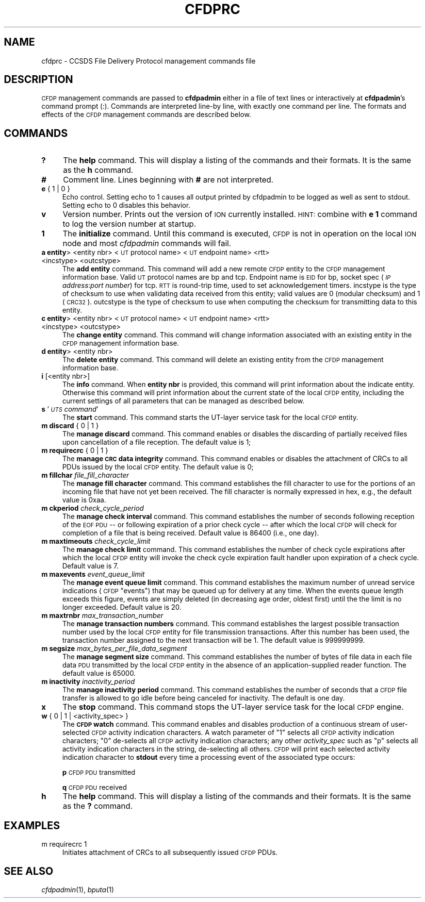 .\" Automatically generated by Pod::Man 2.28 (Pod::Simple 3.29)
.\"
.\" Standard preamble:
.\" ========================================================================
.de Sp \" Vertical space (when we can't use .PP)
.if t .sp .5v
.if n .sp
..
.de Vb \" Begin verbatim text
.ft CW
.nf
.ne \\$1
..
.de Ve \" End verbatim text
.ft R
.fi
..
.\" Set up some character translations and predefined strings.  \*(-- will
.\" give an unbreakable dash, \*(PI will give pi, \*(L" will give a left
.\" double quote, and \*(R" will give a right double quote.  \*(C+ will
.\" give a nicer C++.  Capital omega is used to do unbreakable dashes and
.\" therefore won't be available.  \*(C` and \*(C' expand to `' in nroff,
.\" nothing in troff, for use with C<>.
.tr \(*W-
.ds C+ C\v'-.1v'\h'-1p'\s-2+\h'-1p'+\s0\v'.1v'\h'-1p'
.ie n \{\
.    ds -- \(*W-
.    ds PI pi
.    if (\n(.H=4u)&(1m=24u) .ds -- \(*W\h'-12u'\(*W\h'-12u'-\" diablo 10 pitch
.    if (\n(.H=4u)&(1m=20u) .ds -- \(*W\h'-12u'\(*W\h'-8u'-\"  diablo 12 pitch
.    ds L" ""
.    ds R" ""
.    ds C` ""
.    ds C' ""
'br\}
.el\{\
.    ds -- \|\(em\|
.    ds PI \(*p
.    ds L" ``
.    ds R" ''
.    ds C`
.    ds C'
'br\}
.\"
.\" Escape single quotes in literal strings from groff's Unicode transform.
.ie \n(.g .ds Aq \(aq
.el       .ds Aq '
.\"
.\" If the F register is turned on, we'll generate index entries on stderr for
.\" titles (.TH), headers (.SH), subsections (.SS), items (.Ip), and index
.\" entries marked with X<> in POD.  Of course, you'll have to process the
.\" output yourself in some meaningful fashion.
.\"
.\" Avoid warning from groff about undefined register 'F'.
.de IX
..
.nr rF 0
.if \n(.g .if rF .nr rF 1
.if (\n(rF:(\n(.g==0)) \{
.    if \nF \{
.        de IX
.        tm Index:\\$1\t\\n%\t"\\$2"
..
.        if !\nF==2 \{
.            nr % 0
.            nr F 2
.        \}
.    \}
.\}
.rr rF
.\"
.\" Accent mark definitions (@(#)ms.acc 1.5 88/02/08 SMI; from UCB 4.2).
.\" Fear.  Run.  Save yourself.  No user-serviceable parts.
.    \" fudge factors for nroff and troff
.if n \{\
.    ds #H 0
.    ds #V .8m
.    ds #F .3m
.    ds #[ \f1
.    ds #] \fP
.\}
.if t \{\
.    ds #H ((1u-(\\\\n(.fu%2u))*.13m)
.    ds #V .6m
.    ds #F 0
.    ds #[ \&
.    ds #] \&
.\}
.    \" simple accents for nroff and troff
.if n \{\
.    ds ' \&
.    ds ` \&
.    ds ^ \&
.    ds , \&
.    ds ~ ~
.    ds /
.\}
.if t \{\
.    ds ' \\k:\h'-(\\n(.wu*8/10-\*(#H)'\'\h"|\\n:u"
.    ds ` \\k:\h'-(\\n(.wu*8/10-\*(#H)'\`\h'|\\n:u'
.    ds ^ \\k:\h'-(\\n(.wu*10/11-\*(#H)'^\h'|\\n:u'
.    ds , \\k:\h'-(\\n(.wu*8/10)',\h'|\\n:u'
.    ds ~ \\k:\h'-(\\n(.wu-\*(#H-.1m)'~\h'|\\n:u'
.    ds / \\k:\h'-(\\n(.wu*8/10-\*(#H)'\z\(sl\h'|\\n:u'
.\}
.    \" troff and (daisy-wheel) nroff accents
.ds : \\k:\h'-(\\n(.wu*8/10-\*(#H+.1m+\*(#F)'\v'-\*(#V'\z.\h'.2m+\*(#F'.\h'|\\n:u'\v'\*(#V'
.ds 8 \h'\*(#H'\(*b\h'-\*(#H'
.ds o \\k:\h'-(\\n(.wu+\w'\(de'u-\*(#H)/2u'\v'-.3n'\*(#[\z\(de\v'.3n'\h'|\\n:u'\*(#]
.ds d- \h'\*(#H'\(pd\h'-\w'~'u'\v'-.25m'\f2\(hy\fP\v'.25m'\h'-\*(#H'
.ds D- D\\k:\h'-\w'D'u'\v'-.11m'\z\(hy\v'.11m'\h'|\\n:u'
.ds th \*(#[\v'.3m'\s+1I\s-1\v'-.3m'\h'-(\w'I'u*2/3)'\s-1o\s+1\*(#]
.ds Th \*(#[\s+2I\s-2\h'-\w'I'u*3/5'\v'-.3m'o\v'.3m'\*(#]
.ds ae a\h'-(\w'a'u*4/10)'e
.ds Ae A\h'-(\w'A'u*4/10)'E
.    \" corrections for vroff
.if v .ds ~ \\k:\h'-(\\n(.wu*9/10-\*(#H)'\s-2\u~\d\s+2\h'|\\n:u'
.if v .ds ^ \\k:\h'-(\\n(.wu*10/11-\*(#H)'\v'-.4m'^\v'.4m'\h'|\\n:u'
.    \" for low resolution devices (crt and lpr)
.if \n(.H>23 .if \n(.V>19 \
\{\
.    ds : e
.    ds 8 ss
.    ds o a
.    ds d- d\h'-1'\(ga
.    ds D- D\h'-1'\(hy
.    ds th \o'bp'
.    ds Th \o'LP'
.    ds ae ae
.    ds Ae AE
.\}
.rm #[ #] #H #V #F C
.\" ========================================================================
.\"
.IX Title "CFDPRC 5"
.TH CFDPRC 5 "2017-04-21" "perl v5.22.1" "CFDP configuration files"
.\" For nroff, turn off justification.  Always turn off hyphenation; it makes
.\" way too many mistakes in technical documents.
.if n .ad l
.nh
.SH "NAME"
cfdprc \- CCSDS File Delivery Protocol management commands file
.SH "DESCRIPTION"
.IX Header "DESCRIPTION"
\&\s-1CFDP\s0 management commands are passed to \fBcfdpadmin\fR either in a file of
text lines or interactively at \fBcfdpadmin\fR's command prompt (:).  Commands
are interpreted line-by line, with exactly one command per line.  The formats
and effects of the \s-1CFDP\s0 management commands are described below.
.SH "COMMANDS"
.IX Header "COMMANDS"
.IP "\fB?\fR" 4
.IX Item "?"
The \fBhelp\fR command.  This will display a listing of the commands and their
formats.  It is the same as the \fBh\fR command.
.IP "\fB#\fR" 4
.IX Item "#"
Comment line.  Lines beginning with \fB#\fR are not interpreted.
.IP "\fBe\fR { 1 | 0 }" 4
.IX Item "e { 1 | 0 }"
Echo control.  Setting echo to 1 causes all output printed by cfdpadmin to be
logged as well as sent to stdout.  Setting echo to 0 disables this behavior.
.IP "\fBv\fR" 4
.IX Item "v"
Version number.  Prints out the version of \s-1ION\s0 currently installed.  \s-1HINT:\s0
combine with \fBe 1\fR command to log the version number at startup.
.IP "\fB1\fR" 4
.IX Item "1"
The \fBinitialize\fR command.  Until this command is executed, \s-1CFDP\s0 is not
in operation on the local \s-1ION\s0 node and most \fIcfdpadmin\fR commands will fail.
.IP "\fBa entity\fR> <entity nbr> <\s-1UT\s0 protocol name> <\s-1UT\s0 endpoint name> <rtt> <incstype> <outcstype>" 4
.IX Item "a entity> <entity nbr> <UT protocol name> <UT endpoint name> <rtt> <incstype> <outcstype>"
The \fBadd entity\fR command.  This command will add a new remote \s-1CFDP\s0 entity to
the \s-1CFDP\s0 management information base.  Valid \s-1UT\s0 protocol names are bp and
tcp.  Endpoint name is \s-1EID\s0 for bp, socket spec (\fI\s-1IP\s0 address\fR:\fIport number\fR)
for tcp.  \s-1RTT\s0 is round-trip time, used to set acknowledgement timers. incstype
is the type of checksum to use when validating data received from this entity;
valid values are 0 (modular checksum) and 1 (\s-1CRC32\s0).  outcstype is the type of
checksum to use when computing the checksum for transmitting data to this
entity.
.IP "\fBc entity\fR> <entity nbr> <\s-1UT\s0 protocol name> <\s-1UT\s0 endpoint name> <rtt> <incstype> <outcstype>" 4
.IX Item "c entity> <entity nbr> <UT protocol name> <UT endpoint name> <rtt> <incstype> <outcstype>"
The \fBchange entity\fR command.  This command will change information associated
with an existing entity in the \s-1CFDP\s0 management information base.
.IP "\fBd entity\fR> <entity nbr>" 4
.IX Item "d entity> <entity nbr>"
The \fBdelete entity\fR command.  This command will delete an existing entity from
the \s-1CFDP\s0 management information base.
.IP "\fBi\fR [<entity nbr>]" 4
.IX Item "i [<entity nbr>]"
The \fBinfo\fR command.  When \fBentity nbr\fR is provided, this command will print
information about the indicate entity.  Otherwise this command will print
information about the current state of the local \s-1CFDP\s0 entity, including the
current settings of all parameters that can be managed as described below.
.IP "\fBs\fR '\fI\s-1UTS\s0 command\fR'" 4
.IX Item "s 'UTS command'"
The \fBstart\fR command.  This command starts the UT-layer service task
for the local \s-1CFDP\s0 entity.
.IP "\fBm discard\fR { 0 | 1 }" 4
.IX Item "m discard { 0 | 1 }"
The \fBmanage discard\fR command.  This command enables or disables the
discarding of partially received files upon cancellation of a file reception.
The default value is 1;
.IP "\fBm requirecrc\fR { 0 | 1 }" 4
.IX Item "m requirecrc { 0 | 1 }"
The \fBmanage \s-1CRC\s0 data integrity\fR command.  This command enables or disables the
attachment of CRCs to all PDUs issued by the local \s-1CFDP\s0 entity.  The default
value is 0;
.IP "\fBm fillchar\fR \fIfile_fill_character\fR" 4
.IX Item "m fillchar file_fill_character"
The \fBmanage fill character\fR command.  This command establishes the fill
character to use for the portions of an incoming file that have not yet
been received.  The fill character is normally expressed in hex, e.g., 
the default value is 0xaa.
.IP "\fBm ckperiod\fR \fIcheck_cycle_period\fR" 4
.IX Item "m ckperiod check_cycle_period"
The \fBmanage check interval\fR command.  This command establishes the number
of seconds following reception of the \s-1EOF PDU\s0 \*(-- or following expiration
of a prior check cycle \*(-- after which the local \s-1CFDP\s0 will check for 
completion of a file that is being received.  Default value is 86400 (i.e.,
one day).
.IP "\fBm maxtimeouts\fR \fIcheck_cycle_limit\fR" 4
.IX Item "m maxtimeouts check_cycle_limit"
The \fBmanage check limit\fR command.  This command establishes the number
of check cycle expirations after which the local \s-1CFDP\s0 entity will invoke
the check cycle expiration fault handler upon expiration of a check cycle.
Default value is 7.
.IP "\fBm maxevents\fR \fIevent_queue_limit\fR" 4
.IX Item "m maxevents event_queue_limit"
The \fBmanage event queue limit\fR command.  This command establishes the
maximum number of unread service indications (\s-1CFDP \s0\*(L"events\*(R") that may be
queued up for delivery at any time.  When the events queue length exceeds
this figure, events are simply deleted (in decreasing age order, oldest
first) until the the limit is no longer exceeded.  Default value is 20.
.IP "\fBm maxtrnbr\fR \fImax_transaction_number\fR" 4
.IX Item "m maxtrnbr max_transaction_number"
The \fBmanage transaction numbers\fR command.  This command establishes the
largest possible transaction number used by the local \s-1CFDP\s0 entity for file
transmission transactions.  After this number has been used, the 
transaction number assigned to the next transaction will be 1.  The
default value is 999999999.
.IP "\fBm segsize\fR \fImax_bytes_per_file_data_segment\fR" 4
.IX Item "m segsize max_bytes_per_file_data_segment"
The \fBmanage segment size\fR command.  This command establishes the
number of bytes of file data in each file data \s-1PDU\s0 transmitted by the
local \s-1CFDP\s0 entity in the absence of an application-supplied reader
function.  The default value is 65000.
.IP "\fBm inactivity\fR \fIinactivity_period\fR" 4
.IX Item "m inactivity inactivity_period"
The \fBmanage inactivity period\fR command. This command establishes the number
of seconds that a \s-1CFDP\s0 file transfer is allowed to go idle before being
canceled for inactivity. The default is one day.
.IP "\fBx\fR" 4
.IX Item "x"
The \fBstop\fR command.  This command stops the UT-layer service task for
the local \s-1CFDP\s0 engine.
.IP "\fBw\fR { 0 | 1  | <activity_spec> }" 4
.IX Item "w { 0 | 1 | <activity_spec> }"
The \fB\s-1CFDP\s0 watch\fR command.  This command enables and disables production of
a continuous stream of user-selected \s-1CFDP\s0 activity indication characters.  A
watch parameter of \*(L"1\*(R" selects all \s-1CFDP\s0 activity indication characters; \*(L"0\*(R"
de-selects all \s-1CFDP\s0 activity indication characters; any other \fIactivity_spec\fR
such as \*(L"p\*(R" selects all activity indication characters in the string,
de-selecting all others.  \s-1CFDP\s0 will print each selected activity indication
character to \fBstdout\fR every time a processing event of the associated type
occurs:
.Sp
\&\fBp\fR	\s-1CFDP PDU\s0 transmitted
.Sp
\&\fBq\fR	\s-1CFDP PDU\s0 received
.IP "\fBh\fR" 4
.IX Item "h"
The \fBhelp\fR command.  This will display a listing of the commands and their
formats.  It is the same as the \fB?\fR command.
.SH "EXAMPLES"
.IX Header "EXAMPLES"
.IP "m requirecrc 1" 4
.IX Item "m requirecrc 1"
Initiates attachment of CRCs to all subsequently issued \s-1CFDP\s0 PDUs.
.SH "SEE ALSO"
.IX Header "SEE ALSO"
\&\fIcfdpadmin\fR\|(1), \fIbputa\fR\|(1)
